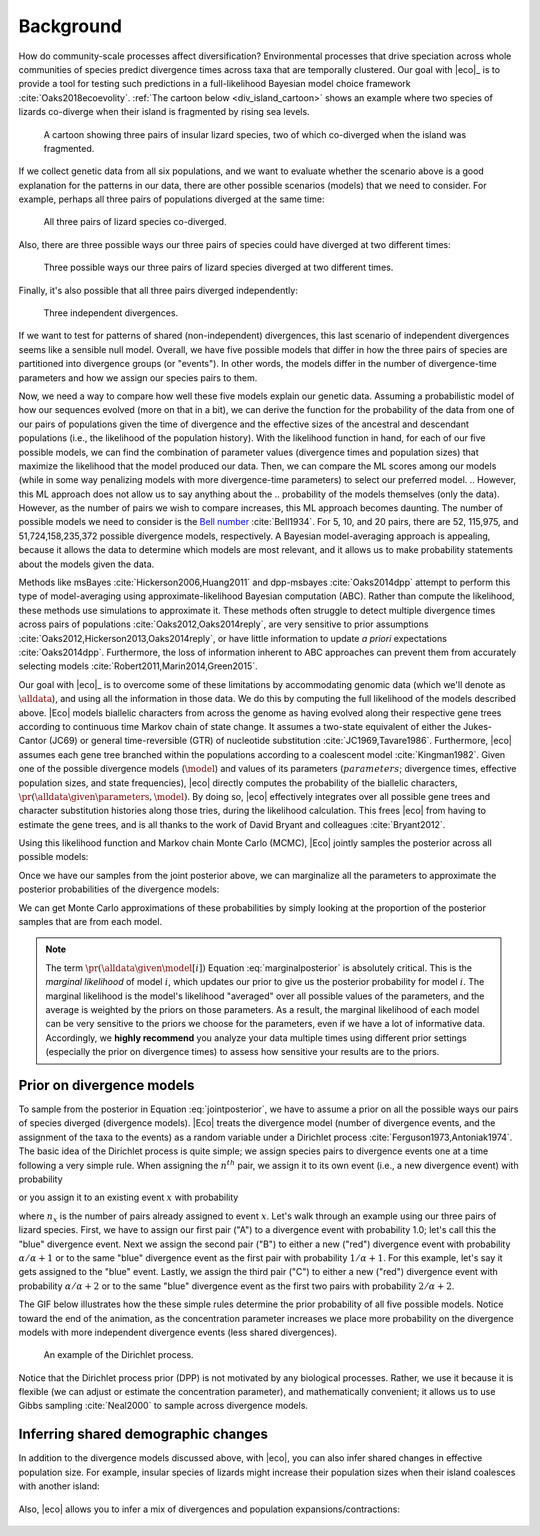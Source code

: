 .. _background:

##########
Background
##########

How do community-scale processes affect diversification?
Environmental processes that drive speciation across whole communities of
species predict divergence times across taxa that are temporally clustered.
Our goal with |eco|_ is to provide a tool for testing such predictions
in a full-likelihood Bayesian model choice framework
:cite:`Oaks2018ecoevolity`.
:ref:`The cartoon below <div_island_cartoon>` shows an example where two
species of lizards co-diverge when their island is fragmented by rising sea
levels.

.. _div_island_cartoon:

.. figure:: /_static/div-island-cartoon-event-labels.png
   :align: center
   :width: 600 px
   :figwidth: 90 %
   :alt: divergence model cartoon
   
   A cartoon showing three pairs of insular lizard species, two of which
   co-diverged when the island was fragmented.

If we collect genetic data from all six populations, and we want to
evaluate whether the scenario above is a good explanation for the patterns
in our data, there are other possible scenarios (models) that we need
to consider.
For example, perhaps all three pairs of populations diverged at the
same time:

.. _divmodel_111:

.. figure:: /_static/div-model-111-labels.svg
   :align: center
   :width: 600 px
   :figwidth: 90 %
   :alt: divergence model 111

   All three pairs of lizard species co-diverged.

Also, there are three possible ways our three pairs of species could have
diverged at two different times:

.. _divmodel_211:

.. figure:: /_static/div-model-311-labels.svg
   :align: center
   :width: 600 px
   :figwidth: 90 %
   :alt: divergence model 311

.. figure:: /_static/div-model-131-labels.svg
   :align: center
   :width: 600 px
   :figwidth: 90 %
   :alt: divergence model 131

.. figure:: /_static/div-model-113-labels.svg
   :align: center
   :width: 600 px
   :figwidth: 90 %
   :alt: divergence model 113

   Three possible ways our three pairs of lizard species diverged at two
   different times.

Finally, it's also possible that all three pairs diverged independently:

.. _divmodel_123:

.. figure:: /_static/div-model-213-labels.svg
   :align: center
   :width: 600 px
   :figwidth: 90 %
   :alt: divergence model 123

   Three independent divergences.

If we want to test for patterns of shared (non-independent) divergences, this
last scenario of independent divergences seems like a sensible null model.
Overall, we have five possible models that differ in how the three pairs of
species are partitioned into divergence groups (or "events").
In other words, the models differ in the number of divergence-time parameters
and how we assign our species pairs to them.

Now, we need a way to compare how well these five models explain our genetic
data.
Assuming a probabilistic model of how our sequences evolved (more on that in a
bit), we can derive the function for the probability of the data from one of
our pairs of populations given the time of divergence and the effective sizes
of the ancestral and descendant populations (i.e., the likelihood of the
population history).
With the likelihood function in hand, for each of our five possible models, we
can find the combination of parameter values (divergence times and population
sizes) that maximize the likelihood that the model produced our data.
Then, we can compare the ML scores among our models (while in some way
penalizing models with more divergence-time parameters) to select our preferred
model.
.. However, this ML approach does not allow us to say anything about the
.. probability of the models themselves (only the data).
However, as the number of pairs we wish to compare increases, this
ML approach becomes daunting.
The number of possible models we need to consider is
the `Bell number <http://en.wikipedia.org/wiki/Bell_number>`_
:cite:`Bell1934`.
For 5, 10, and 20 pairs, there are 52, 115,975, and 51,724,158,235,372 possible
divergence models, respectively.
A Bayesian model-averaging approach is appealing, because it allows the data to
determine which models are most relevant, and it allows us to make probability
statements about the models given the data.

Methods like msBayes
:cite:`Hickerson2006,Huang2011`
and dpp-msbayes
:cite:`Oaks2014dpp`
attempt to perform this type of model-averaging
using approximate-likelihood Bayesian computation (ABC).
Rather than compute the likelihood, these methods use simulations
to approximate it.
These methods often struggle to detect multiple divergence times across pairs
of populations
:cite:`Oaks2012,Oaks2014reply`,
are very sensitive to prior assumptions
:cite:`Oaks2012,Hickerson2013,Oaks2014reply`,
or have little information to update *a priori* expectations
:cite:`Oaks2014dpp`.
Furthermore, the loss of information inherent to ABC approaches can prevent
them from accurately selecting models
:cite:`Robert2011,Marin2014,Green2015`.

Our goal with |eco|_ is to overcome some of these limitations by accommodating
genomic data (which we'll denote as :math:`\alldata`), and using all the
information in those data.
We do this by computing the full likelihood of the models described above.
|Eco| models biallelic characters from across the genome as having evolved
along their respective gene trees according to continuous time Markov chain of
state change.
It assumes a two-state equivalent of either the Jukes-Cantor (JC69) or general
time-reversible (GTR) of nucleotide substitution
:cite:`JC1969,Tavare1986`.
Furthermore, |eco| assumes each gene tree branched within the populations
according to a coalescent model
:cite:`Kingman1982`.
Given one of the possible divergence models (:math:`\model`) and values of its
parameters (:math:`parameters`; divergence times, effective population sizes,
and state frequencies), |eco| directly computes the probability of the
biallelic characters,
:math:`\pr(\alldata \given \parameters, \model)`.
By doing so, |eco| effectively integrates over all possible gene trees and
character substitution histories along those tries, during the likelihood
calculation.
This frees |eco| from having to estimate the gene trees, and is all thanks to
the work of David Bryant and colleagues :cite:`Bryant2012`.

Using this likelihood function and Markov chain Monte Carlo (MCMC),
|Eco| jointly samples the posterior across all possible models:

.. math::
    :label: jointposterior

    \pr(\parameters, \model[i] \given \alldata) = 
    \frac{
        \pr(\alldata \given \parameters, \model[i])
        \pr(\parameters \given \model[i])
        \pr(\model[i])
    }{
        \pr(\alldata)
        % \sum_{i}\int_{\parameters}
        % \pr(\alldata \given \parameters, \model[i])
        % \pr(\parameters \given \model[i])
        % \diff{\parameters}
        % \pr(\model[i])
    },

Once we have our samples from the joint posterior above, we can marginalize all
the parameters to approximate the posterior probabilities of the divergence
models:

.. math::
    :label: marginalposterior

    \pr(\model[i] \given \alldata) &= 
    \frac{
        \int_{\parameters}
        \pr(\alldata \given \parameters, \model[i])
        \pr(\parameters \given \model[i])
        \diff{\parameters}
        \;\; \pr(\model[i])
    }{
        \pr(\alldata)
        % \sum_{i}
        % \pr(\alldata \given \model[i])
        % \pr(\model[i])
    } \\
    &=
    \frac{
        \pr(\alldata \given \model[i])
        \pr(\model[i])
    }{
        \pr(\alldata)
        % \sum_{i}
        % \pr(\alldata \given \model[i])
        % \pr(\model[i])
    }

We can get Monte Carlo approximations of these probabilities by simply looking
at the proportion of the posterior samples that are from each model.

.. note::

    The term :math:`\pr(\alldata \given \model[i])` Equation
    :eq:`marginalposterior` is absolutely critical.
    This is the *marginal likelihood* of model :math:`i`, which updates
    our prior to give us the posterior probability for model :math:`i`.
    The marginal likelihood is the model's likelihood "averaged" over all
    possible values of the parameters, and the average is weighted by the
    priors on those parameters.
    As a result, the marginal likelihood of each model can be very sensitive to
    the priors we choose for the parameters, even if we have a lot of
    informative data.
    Accordingly, we **highly recommend** you analyze your data multiple times
    using different prior settings (especially the prior on divergence times)
    to assess how sensitive your results are to the priors.


.. _prior_on_divergence_models:

**************************
Prior on divergence models
**************************

To sample from the posterior in Equation :eq:`jointposterior`,
we have to assume a prior on all the possible ways our pairs of species
diverged (divergence models).
|Eco| treats the divergence model (number of divergence events, and the
assignment of the taxa to the events) as a random variable under a Dirichlet
process :cite:`Ferguson1973,Antoniak1974`.
The basic idea of the Dirichlet process is quite simple; we assign species
pairs to divergence events one at a time following a very simple rule.
When assigning the :math:`n^{th}` pair, we assign it to its own
event (i.e., a new divergence event) with probability

.. math::
    :label: dppnewcat

    \frac{\alpha}{\alpha + n -1}

or you assign it to an existing event :math:`x` with probability

.. math::
    :label: dppexistingcat

    \frac{n_x}{\alpha + n -1}

where :math:`n_x` is the number of pairs already assigned to
event :math:`x`.
Let's walk through an example using our three pairs of lizard species.
First, we have to assign our first pair ("A") to a
divergence event with probability 1.0;
let's call this the "blue" divergence event.
Next we assign the second pair ("B") to either a new ("red") divergence
event with probability :math:`\alpha/\alpha + 1` or to the same "blue"
divergence event as the first pair with probability :math:`1/\alpha + 1`.
For this example, let's say it gets assigned to the "blue" event.
Lastly, we assign the third pair ("C") to either a new ("red") divergence
event with probability :math:`\alpha/\alpha + 2` or to the same "blue"
divergence event as the first two pairs with probability :math:`2/\alpha +
2`.

The GIF below illustrates how the these simple rules determine the
prior probability of all five possible models.
Notice toward the end of the animation, as the concentration parameter
increases we place more probability on the divergence models with more
independent divergence events (less shared divergences).

.. _dpp_tree:

.. figure:: /_static/dpp-3-example.gif
    :align: center
    :width: 600 px
    :figwidth: 90 %
    :alt: DPP example

    An example of the Dirichlet process.

Notice that the Dirichlet process prior (DPP) is not motivated by any
biological processes.
Rather, we use it because it is flexible (we can adjust or estimate the
concentration parameter), and mathematically convenient; it allows us to use
Gibbs sampling :cite:`Neal2000` to sample across divergence models.


************************************
Inferring shared demographic changes
************************************

In addition to the divergence models discussed above, with |eco|, you can also
infer shared changes in effective population size.
For example, insular species of lizards might increase their population sizes
when their island coalesces with another island:

.. figure:: /_static/demog-island-cartoon-event-labels.png
   :align: center
   :width: 600 px
   :figwidth: 90 %
   :alt: divergence model cartoon
   
Also, |eco| allows you to infer a mix of divergences and population
expansions/contractions:

.. figure:: /_static/mixed-island-cartoon-event-labels.png
   :align: center
   :width: 600 px
   :figwidth: 90 %
   :alt: divergence model cartoon
   
